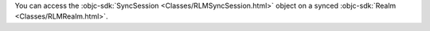 You can access the :objc-sdk:`SyncSession <Classes/RLMSyncSession.html>`
object on a synced :objc-sdk:`Realm <Classes/RLMRealm.html>`.

